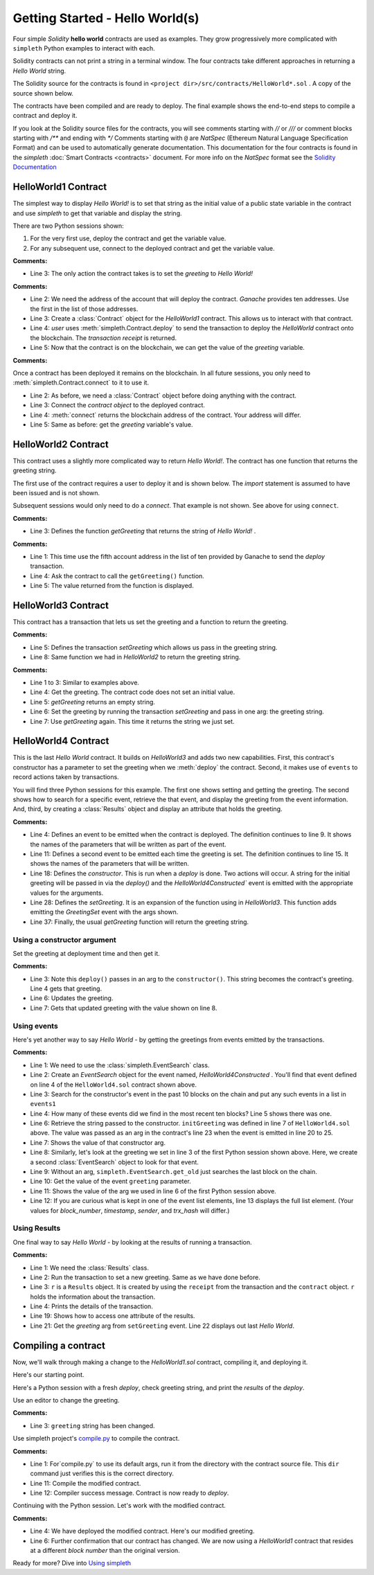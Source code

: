 Getting Started - Hello World(s)
================================
Four simple `Solidity` **hello world** contracts are used as examples.
They grow progressively more complicated with ``simpleth`` Python
examples to interact with each.

Solidity contracts can not print a string in a terminal window.
The four contracts take different approaches in returning
a `Hello World` string.

The Solidity source for the contracts is found in
``<project dir>/src/contracts/HelloWorld*.sol`` .
A copy of the source shown below.

The contracts have been compiled and are ready to deploy.
The final example shows the end-to-end steps to compile a
contract and deploy it.

If you look at the Solidity source files for the contracts,
you will see comments starting with `//` or `///` or comment
blocks starting with `/**` and ending with `*/`
Comments starting with ``@`` are `NatSpec` (Ethereum Natural Language
Specification Format) and can be used to automatically generate
documentation. This documentation for the four contracts is
found in the `simpleth` :doc:`Smart Contracts <contracts>` document.
For more info on the `NatSpec` format see the
`Solidity Documentation <https://docs.soliditylang.org/en/v0.8.13/natspec-format.html>`_

HelloWorld1 Contract
********************
The simplest way to display `Hello World!` is to set that string as
the initial value of a public state variable in the contract
and use `simpleth` to get that variable and display the string.

There are two Python sessions shown:

#. For the very first use, deploy the contract and get the
   variable value.
#. For any subsequent use, connect to the deployed contract
   and get the variable value.

.. code-block::
  :linenos:
  :caption: HelloWorld1.sol

  pragma solidity ^0.8;
  contract HelloWorld1 {
      string public greeting = "Hello World!";
  }

**Comments:**

- Line 3: The only action the contract takes is to
  set the `greeting` to `Hello World!`

.. code-block:: python
  :linenos:
  :caption: Deploy contract and get variable value

  >>> from simpleth import Blockchain, Contract
  >>> user = Blockchain().address(0)
  >>> c = Contract('HelloWorld1')
  >>> receipt = c.deploy(user)
  >>> c.get_var('greeting')
  'Hello World!'


**Comments:**

- Line 2: We need the address of the account that will deploy
  the contract. `Ganache` provides ten addresses. Use the first
  in the list of those addresses.
- Line 3: Create a :class:`Contract` object for the
  `HelloWorld1` contract. This allows us to interact with that
  contract.
- Line 4: `user` uses :meth:`simpleth.Contract.deploy` to send
  the transaction to deploy   the `HelloWorld` contract onto the
  blockchain. The `transaction receipt` is returned.
- Line 5: Now that the contract is on the blockchain, we
  can get the value of the `greeting` variable.


.. code-block:: python
  :linenos:
  :caption: Connect to deployed contract and get variable value

  >>> from simpleth import Blockchain, Contract
  >>> c = Contract('HelloWorld1')
  >>> c.connect()
  '0x7b70ff8eeeca4ebDeC0950347C592BDf7D1C047A'
  >>> c.get_var('greeting')
  'Hello World!'


**Comments:**

Once a contract has been deployed it remains on the blockchain.
In all future sessions, you only need to
:meth:`simpleth.Contract.connect` to it to use it.

- Line 2: As before, we need a :class:`Contract` object before
  doing anything with the contract.
- Line 3: Connect the `contract object` to the deployed contract.
- Line 4: :meth:`connect` returns the blockchain address of the
  contract. Your address will differ.
- Line 5: Same as before: get the `greeting` variable's value.



HelloWorld2 Contract
********************
This contract uses a slightly more complicated way to return
`Hello World!`. The contract has one function that
returns the greeting string.

The first use of the contract requires a user to deploy it and
is shown below. The `import` statement is assumed to have been
issued and is not shown.

Subsequent sessions would only need to do a `connect`. That
example is not shown. See above for using ``connect``.

.. code-block::
  :linenos:
  :caption: HelloWorld2.sol

  pragma solidity ^0.8;
  contract HelloWorld2 {
      function getGreeting() public pure returns (string memory) {
          return 'Hello World!';
      }
  }

**Comments:**

- Line 3: Defines the function `getGreeting` that returns the
  string of `Hello World!` .


.. code-block:: python
  :linenos:
  :caption: Deploy contract and run function to return greeting

  >>> user = Blockchain().address(4)
  >>> c = Contract('HelloWorld2')
  >>> receipt = c.deploy(user)
  >>> c.call_fcn('getGreeting')
  'Hello World!'

**Comments:**

- Line 1: This time use the fifth account address in the list
  of ten provided by Ganache to send the `deploy` transaction.
- Line 4: Ask the contract to call the ``getGreeting()`` function.
- Line 5: The value returned from the function is displayed.


HelloWorld3 Contract
********************
This contract has a transaction that lets us set the greeting
and a function to return the greeting.

.. code-block::
  :linenos:
  :caption: HelloWorld3.sol

  pragma solidity ^0.8;
  contract HelloWorld3 {
      string public greeting;

      function setGreeting(string memory _greeting) public {
          greeting = _greeting;
      }

      function getGreeting() public view returns (string memory) {
          return greeting;
      }
  }

**Comments:**

- Line 5: Defines the transaction `setGreeting` which allows
  us pass in the greeting string.
- Line 8: Same function we had in `HelloWorld2` to return
  the greeting string.


.. code-block:: python
  :linenos:
  :caption: Deploy contract, run transaction to set greeting, and run function to return greeting

  >>> user = Blockchain().address(4)
  >>> c = Contract('HelloWorld3')
  >>> receipt = c.deploy(user)
  >>> c.call_fcn('getGreeting')
  ''
  >>> receipt = c.run_trx(user, 'setGreeting', 'Good Morning World!')
  >>> c.call_fcn('getGreeting')
  'Good Morning World!'

**Comments:**

- Line 1 to 3: Similar to examples above.
- Line 4: Get the greeting. The contract code does not set an initial value.
- Line 5: `getGreeting` returns an empty string.
- Line 6: Set the greeting by running the transaction `setGreeting` and pass
  in one arg: the greeting string.
- Line 7: Use `getGreeting` again. This time it returns the string we just
  set.


HelloWorld4 Contract
********************
This is the last `Hello World` contract. It builds
on `HelloWorld3` and adds two new capabilities. First,
this contract's constructor has a parameter to set
the greeting when we :meth:`deploy` the contract.
Second, it makes use of ``events`` to record
actions taken by transactions.

You will find three Python sessions for this example.
The first one shows setting and getting the greeting.
The second shows how to search for a specific event,
retrieve the that event, and display the
greeting from the event information. And, third,
by creating a :class:`Results` object and display
an attribute that holds the greeting.


.. code-block::
  :linenos:
  :caption: HelloWorld4.sol

  contract HelloWorld4 {
      string public greeting;

      event HelloWorld4Constructed(
          uint timestamp,
          address sender,
          string initGreeting,
          address HelloWorld4
      );

      event GreetingSet(
          uint timestamp,
          address sender,
          string greeting
      );


      constructor(string memory _initGreeting) {
          greeting = _initGreeting;
          emit HelloWorld4Constructed(
              block.timestamp,
              msg.sender,
              greeting,
              address(this)
          );
      }

      function setGreeting(string memory _greeting) public {
          greeting = _greeting;
          emit GreetingSet(
              block.timestamp,
              msg.sender,
              greeting
          );
      }

      function getGreeting() public view returns (string memory) {
          return greeting;
      }
  }


**Comments:**

- Line 4: Defines an event to be emitted when the contract is
  deployed. The definition continues to line 9. It shows the
  names of the parameters that will be written as part of the
  event.
- Line 11: Defines a second event to be emitted each time the
  greeting is set. The definition continues to line 15. It
  shows the names of the parameters that will be written.
- Line 18: Defines the `constructor`. This is run when a
  `deploy` is done. Two actions will occur. A string for the
  initial greeting will be passed in via the `deploy()` and
  the `HelloWorld4Constructed`` event is emitted with the
  appropriate values for the arguments.
- Line 28: Defines the `setGreeting`. It is an expansion of
  the function using in `HelloWorld3`. This function adds
  emitting the `GreetingSet` event with the args shown.
- Line 37: Finally, the usual `getGreeting` function will
  return the greeting string.


Using a constructor argument
""""""""""""""""""""""""""""
Set the greeting at deployment time and then get it.

.. code-block:: python
  :linenos:
  :caption: Session 1: Deploy contract with a greeting, get the greeting, update the greeting, get updated greeting

  >>> user = Blockchain().address(0)
  >>> c = Contract('HelloWorld4')
  >>> receipt = c.deploy(user, 'Hello World')
  >>> c.call_fcn('getGreeting')
  'Hello World'
  >>> receipt = c.run_trx(user, 'setGreeting', 'Hello World!!!')
  >>> c.call_fcn('getGreeting')
  'Hello World!!!'

**Comments:**

- Line 3: Note this ``deploy()`` passes in an arg to the
  ``constructor()``. This string becomes the contract's
  greeting. Line 4 gets that greeting.
- Line 6: Updates the greeting.
- Line 7: Gets that updated greeting with the value shown on line 8.


Using events
""""""""""""
Here's yet another way to say `Hello World` - by getting the greetings
from events emitted by the transactions.

.. code-block:: python
  :linenos:
  :caption: Session 2: Retrieve the initial greeting and the updated greeting from events

  >>> from simpleth import EventSearch
  >>> e1 = EventSearch(c, 'HelloWorld4Constructed')
  >>> events1 = e.get_old(-10)
  >>> len(events1)
  1
  >>> events1[0]['args']['initGreeting']
  'Hello World'
  >>> e2 = EventSearch(c, 'GreetingSet')
  >>> events2 = e2.get_old()
  >>> events2[0]['args']['greeting']
  'Hello World!!!'
  >>> events2
  [{'block_number': 6647, 'args': {'timestamp': 1652813868, 'sender': '0xa894b8d26Cd25eCD3E154a860A86f7c75B12D993', 'greeting': 'Hello World!!!'}, 'trx_hash': '0xadb823085350ffdc2f411c57d8b0b074f4ca6391465061ce5cff68e85a874a6c'}]

**Comments:**

- Line 1: We need to use the :class:`simpleth.EventSearch` class.
- Line 2: Create an `EventSearch` object for the event named,
  `HelloWorld4Constructed` . You'll find that event defined on
  line 4 of the ``HelloWorld4.sol`` contract shown above.
- Line 3: Search for the constructor's event in the past
  10 blocks on the chain and put any such events in a list
  in ``events1``
- Line 4: How many of these events did we find in the most
  recent ten blocks?  Line 5 shows there was one.
- Line 6: Retrieve the string passed to the constructor.
  ``initGreeting`` was defined in line 7 of ``HelloWorld4.sol``
  above. The value was passed as an arg in the contract's
  line 23 when the event is emitted in line 20 to 25.
- Line 7: Shows the value of that constructor arg.
- Line 8: Similarly, let's look at the greeting we set in
  line 3 of the first Python session shown above. Here,
  we create a second :class:`EventSearch` object to look
  for that event.
- Line 9: Without an arg, ``simpleth.EventSearch.get_old``
  just searches the last block on the chain.
- Line 10: Get the value of the event ``greeting`` parameter.
- Line 11: Shows the value of the arg we used in line 6 of
  the first Python session above.
- Line 12: If you are curious what is kept in one of the
  event list elements, line 13 displays the full list element.
  (Your values for `block_number`, `timestamp`, `sender`, and
  `trx_hash` will differ.)


Using Results
"""""""""""""
One final way to say `Hello World` - by looking at the results
of running a transaction.


.. code-block:: python
  :linenos:
  :caption: Session 3: Set greeting and show results

  >>> from simpleth import Results
  >>> receipt = c.run_trx(user, 'setGreeting', '**Hello World**')
  >>> r = Results(c, receipt)
  >>> print(r)
  Block number     = 6753
  Block time epoch = 1652901844
  Contract name    = HelloWorld4
  Contract address = 0x2D14841dcE16c698Eb2B9304C74bA7b29A6137ae
  Trx name         = setGreeting
  Trx args         = {'_greeting': '**Hello World**'}
  Trx sender       = 0xa894b8d26Cd25eCD3E154a860A86f7c75B12D993
  Trx value wei    = 0
  Trx hash         = 0x190cc46815dfb849e5b6334ce64f5877714dbff245c1cfdc5276bd6e8cb76d57
  Gas price wei    = 20000000000
  Gas used         = 32440
  Event name[0]    = GreetingSet
  Event args[0]    = {'timestamp': 1652901844, 'sender': '0xa894b8d26Cd25eCD3E154a860A86f7c75B12D993', 'greeting': '**Hello World**'}

  >>> r.trx_name
  'setGreeting'
  >>> r.event_args[0]['greeting']
  '**Hello World**'

**Comments:**

- Line 1: We need the :class:`Results` class.
- Line 2: Run the transaction to set a new greeting. Same as we have done before.
- Line 3: ``r`` is a ``Results`` object. It is created by using the ``receipt``
  from the transaction and the ``contract`` object. ``r`` holds the information
  about the transaction.
- Line 4: Prints the details of the transaction.
- Line 19: Shows how to access one attribute of the results.
- Line 21: Get the `greeting` arg from ``setGreeting`` event. Line 22
  displays out last *Hello World*.


Compiling a contract
********************
Now, we'll walk through making a change to the `HelloWorld1.sol`
contract, compiling it, and deploying it.

Here's our starting point.

.. code-block::
  :linenos:
  :caption: Original HelloWorld1.sol

  pragma solidity ^0.8;
  contract HelloWorld1 {
      string public greeting = "Hello World!";
  }

Here's a Python session with a fresh `deploy`, check greeting
string, and print the `results` of the `deploy`.



.. code-block:: python
  :linenos:
  :caption: Use original contract: deploy, get greeting, show results

  >>> from simpleth import Blockchain, Contract, Results
  >>> u = Blockchain().address(2)
  >>> c = Contract('HelloWorld1')
  >>> receipt = c.deploy(u)
  >>> c.get_var('greeting')
  'Hello World!'
  >>> print(Results(c, receipt))
  Block number     = 6859
  Block time epoch = 1652914772
  Contract name    = HelloWorld1
  Contract address = 0x851a93D84252c5A0fA1650d047a9cEEC1b46eFC1
  Trx name         = deploy
  Trx args         = {}
  Trx sender       = 0x02F6903D426Be890BA4F882eD19cF6780ecdfA5b
  Trx value wei    = 0
  Trx hash         = 0x682c938ba1d2411355fa9ec555306f9614e82bdf4cd0d543ac474b53736f5c55
  Gas price wei    = 20000000000
  Gas used         = 168664


Use an editor to change the greeting.

.. code-block::
  :linenos:
  :emphasize-lines: 3
  :caption: Modified HelloWorld1.sol

  pragma solidity ^0.8;
  contract HelloWorld1 {
      string public greeting = "Howdy World!";
  }

**Comments:**

- Line 3: ``greeting`` string has been changed.


Use simpleth project's `compile.py <../html/utils.html#module-compile>`_
to compile the contract.

.. code-block:: shell-session
  :linenos:
  :emphasize-lines: 11
  :caption: Compile modified contract

  (env) C:\Users\snewe\OneDrive\Desktop\simpleth\src\contracts>dir HelloWorld1.sol
   Volume in drive C is Windows
   Volume Serial Number is 1AC4-4372

   Directory of C:\Users\snewe\OneDrive\Desktop\simpleth\src\contracts

  05/18/2022  06:02 PM               381 HelloWorld1.sol
                 1 File(s)            381 bytes
                 0 Dir(s)  384,503,242,752 bytes free

  (env) C:\Users\snewe\OneDrive\Desktop\simpleth\src\contracts>compile.py HelloWorld1.sol
  Compiler run successful. Artifact(s) can be found in directory "C:/Users/snewe/OneDrive/Desktop/simpleth/artifacts".

  (env) C:\Users\snewe\OneDrive\Desktop\simpleth\src\contracts>

**Comments:**

- Line 1: For`compile.py` to use its default args, run it from the
  directory with the contract source file. This ``dir`` command
  just verifies this is the correct directory.
- Line 11: Compile the modified contract.
- Line 12: Compiler success message. Contract is now ready to `deploy`.


Continuing with the Python session. Let's work with the modified
contract.

.. code-block:: python
  :linenos:
  :emphasize-lines: 4
  :caption: Use modified contract: deploy, get greeting, show results

  >>> c = Contract('HelloWorld1')
  >>> receipt = c.deploy(u)
  >>> c.get_var('greeting')
  'Howdy World!'
  >>> print(Results(c, receipt))
  Block number     = 6861
  Block time epoch = 1652916931
  Contract name    = HelloWorld1
  Contract address = 0xbe94faafc40B44c66F48f90dff98A47Df74cD09a
  Trx name         = deploy
  Trx args         = {}
  Trx sender       = 0x02F6903D426Be890BA4F882eD19cF6780ecdfA5b
  Trx value wei    = 0
  Trx hash         = 0xc38c11c7f51b22cf793088ef890483a5be1ee7689d17b84ae4585fb96cca59fc
  Gas price wei    = 200000000

**Comments:**

- Line 4: We have deployed the modified contract. Here's our modified greeting.
- Line 6: Further confirmation that our contract has changed. We are now using
  a `HelloWorld1` contract that resides at a different `block number` than the
  original version.

Ready for more?
Dive into `Using simpleth <../html/using.html>`_